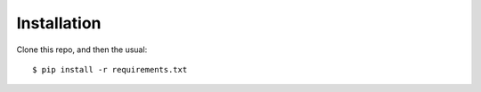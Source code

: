 Installation
============

Clone this repo, and then the usual:

::

    $ pip install -r requirements.txt
